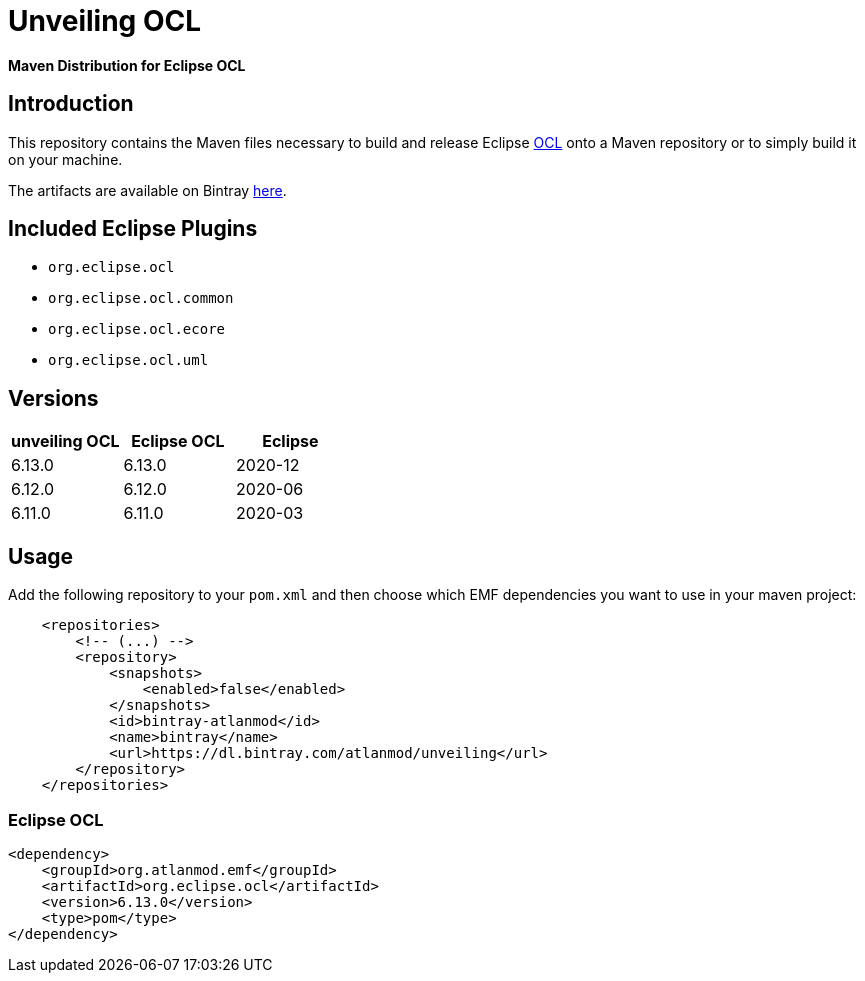 = Unveiling OCL

*Maven Distribution for Eclipse OCL*

== Introduction

This repository contains the Maven files necessary to build and release
Eclipse http://wiki.eclipse.org/ocl/[OCL]
onto a Maven repository or to simply build it on your machine.

The artifacts are available on Bintray  https://dl.bintray.com/atlanmod/unveiling[here].

== Included Eclipse Plugins

- `org.eclipse.ocl`
- `org.eclipse.ocl.common`
- `org.eclipse.ocl.ecore`
- `org.eclipse.ocl.uml`

== Versions

|===
| unveiling OCL | Eclipse OCL | Eclipse

| 6.13.0
| 6.13.0
| 2020-12

| 6.12.0
| 6.12.0
| 2020-06

| 6.11.0
| 6.11.0
| 2020-03

|===

== Usage

Add the following repository to your `pom.xml` and then choose which EMF dependencies you want to use in your maven project:

[source, xml]
----
    <repositories>
        <!-- (...) -->
        <repository>
            <snapshots>
                <enabled>false</enabled>
            </snapshots>
            <id>bintray-atlanmod</id>
            <name>bintray</name>
            <url>https://dl.bintray.com/atlanmod/unveiling</url>
        </repository>
    </repositories>
----

=== Eclipse OCL



[source,xml]
----
<dependency>
    <groupId>org.atlanmod.emf</groupId>
    <artifactId>org.eclipse.ocl</artifactId>
    <version>6.13.0</version>
    <type>pom</type>
</dependency>
----
